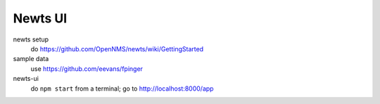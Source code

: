 Newts UI
========

newts setup
  do https://github.com/OpenNMS/newts/wiki/GettingStarted
sample data
  use https://github.com/eevans/fpinger
newts-ui
  do ``npm start`` from a terminal; go to http://localhost:8000/app
